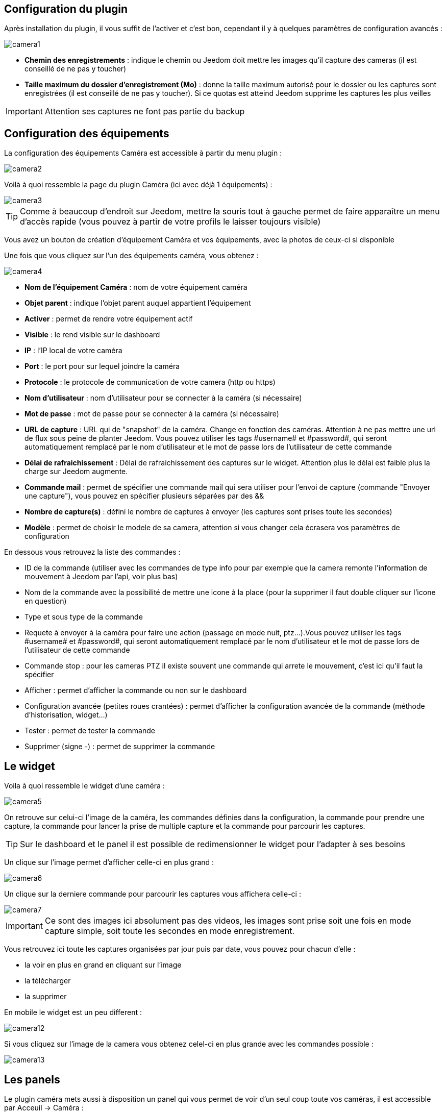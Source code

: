== Configuration du plugin

Après installation du plugin, il vous suffit de l’activer et c'est bon, cependant il y à quelques paramètres de configuration avancés : 

image::../images/camera1.PNG[]

* *Chemin des enregistrements* : indique le chemin ou Jeedom doit mettre les images qu'il capture des cameras (il est conseillé de ne pas y toucher)
* *Taille maximum du dossier d'enregistrement (Mo)* : donne la taille maximum autorisé pour le dossier ou les captures sont enregistrées (il est conseillé de ne pas y toucher). Si ce quotas est atteind Jeedom supprime les captures les plus veilles

[IMPORTANT]
Attention ses captures ne font pas partie du backup

== Configuration des équipements

La configuration des équipements Caméra est accessible à partir du menu plugin :

image::../images/camera2.PNG[]

Voilà à quoi ressemble la page du plugin Caméra (ici avec déjà 1 équipements) :

image::../images/camera3.PNG[]

[TIP]
Comme à beaucoup d’endroit sur Jeedom, mettre la souris tout à gauche permet de faire apparaître un menu d’accès rapide (vous pouvez à partir de votre profils le laisser toujours visible)

Vous avez un bouton de création d’équipement Caméra et vos équipements, avec la photos de ceux-ci si disponible

Une fois que vous cliquez sur l’un des équipements caméra, vous obtenez :

image::../images/camera4.PNG[]

* *Nom de l’équipement Caméra* : nom de votre équipement caméra
* *Objet parent* : indique l’objet parent auquel appartient l’équipement
* *Activer* : permet de rendre votre équipement actif
* *Visible* : le rend visible sur le dashboard
* *IP* : l'IP local de votre caméra
* *Port* : le port pour sur lequel joindre la caméra
* *Protocole* : le protocole de communication de votre camera (http ou https)
* *Nom d'utilisateur* : nom d'utilisateur pour se connecter à la caméra (si nécessaire)
* *Mot de passe* : mot de passe pour se connecter à la caméra (si nécessaire) 
* *URL de capture* : URL qui de "snapshot" de la caméra. Change en fonction des caméras. Attention à ne pas mettre une url de flux sous peine de planter Jeedom. Vous pouvez utiliser les tags \#username# et \#password#, qui seront automatiquement remplacé par le nom d'utilisateur et le mot de passe lors de l'utilisateur de cette commande
* *Délai de rafraichissement* : Délai de rafraichissement des captures sur le widget. Attention plus le délai est faible plus la charge sur Jeedom augmente.
* *Commande mail* : permet de spécifier une commande mail qui sera utiliser pour l'envoi de capture (commande "Envoyer une capture"), vous pouvez en spécifier plusieurs séparées par des &&
* *Nombre de capture(s)* : défini le nombre de captures à envoyer (les captures sont prises toute les secondes)
* *Modèle* : permet de choisir le modele de sa camera, attention si vous changer cela écrasera vos paramètres de configuration

En dessous vous retrouvez la liste des commandes :

* ID de la commande (utiliser avec les commandes de type info pour par exemple que la camera remonte l'information de mouvement à Jeedom par l'api, voir plus bas)
* Nom de la commande avec la possibilité de mettre une icone à la place (pour la supprimer il faut double cliquer sur l'icone en question)
* Type et sous type de la commande
* Requete à envoyer à la caméra pour faire une action (passage en mode nuit, ptz...).Vous pouvez utiliser les tags \#username# et \#password#, qui seront automatiquement remplacé par le nom d'utilisateur et le mot de passe lors de l'utilisateur de cette commande
* Commande stop : pour les cameras PTZ il existe souvent une commande qui arrete le mouvement, c'est ici qu'il faut la spécifier
* Afficher : permet d'afficher la commande ou non sur le dashboard
* Configuration avancée (petites roues crantées) : permet d'afficher la configuration avancée de la commande (méthode d'historisation, widget...)
* Tester : permet de tester la commande
* Supprimer (signe -) : permet de supprimer la commande

== Le widget

Voila à quoi ressemble le widget d'une caméra : 

image::../images/camera5.PNG[]

On retrouve sur celui-ci l'image de la caméra, les commandes définies dans la configuration, la commande pour prendre une capture, la commande pour lancer la prise de multiple capture et la commande pour parcourir les captures.

[TIP]
Sur le dashboard et le panel il est possible de redimensionner le widget pour l'adapter à ses besoins

Un clique sur l'image permet d'afficher celle-ci en plus grand : 

image::../images/camera6.PNG[]

Un clique sur la derniere commande pour parcourir les captures vous affichera celle-ci : 

image::../images/camera7.PNG[]

[IMPORTANT]
Ce sont des images ici absolument pas des videos, les images sont prise soit une fois en mode capture simple, soit toute les secondes en mode enregistrement.

Vous retrouvez ici toute les captures organisées par jour puis par date, vous pouvez pour chacun d'elle : 

* la voir en plus en grand en cliquant sur l'image
* la télécharger
* la supprimer

En mobile le widget est un peu different : 

image::../images/camera12.PNG[]

Si vous cliquez sur l'image de la camera vous obtenez celel-ci en plus grande avec les commandes possible : 

image::../images/camera13.PNG[]

== Les panels

Le plugin caméra mets aussi à disposition un panel qui vous permet de voir d'un seul coup toute vos caméras, il est accessible par Acceuil -> Caméra : 

image::../images/camera8.PNG[]

Voila le résultat : 

image::../images/camera9.PNG[]

Il est bien sur aussi disponible en mobile par Plugin -> Caméra : 

image::../images/camera10.PNG[]

Une fois dessus vous obtenez une vue global de toutes vos caméras :

image::../images/camera11.PNG[]

== Enregistrement et envoi de capture

Cette commande un peu spécifique elle permet suite à la prise de capture de faire l'envoi de celle-ci (compatible avec le plugin slack, mail et transfert)

La configuration est assez simple vous appellez l'action d'envoi de capture, dans la partie titre vous passez les options (par défaut il faut juste mettre le nombre de capture voulu mais vous pouvez aller plus loin avec les options avancées) et dans la partie message la commande du plugin (actuellement slack, mail ou transfert) qui fait l'envoi des captures. Vous pouvez en mettre plusieurs séparé par des &&.

=== Options avancés de captures

* nbSnap : nombre de capture, si non précisé alors les captures sont faite jusqu'a une demande d'arret d'enregistrement ou d'arret de la caméra
* delay : délai entre 2 capture, si non précisé alors le délai est de 1s
* wait : délai d'attente avant de commencer les captures, si non précié alors aucun envoi n'est fait
* sendPacket : nombre de capture déclenchant l'envoi de paquet, si non précisé alors les captures seront envoyée qu'a la fin

Example : 
image::../images/camera15.PNG[]

Ici le plugin va attendre 5s avant de commencer l'enregistrement puis faire un envoi au nas (par le plugin transfert) toute les 10 captures jusqu'a ce qu'on lui dise d'arreter (stop enregistrement ou arret de la caméra)

== Envoi de la detection de mouvement à Jeedom

Si vous avez une caméra qui possède la détection de mouvement et que vous voulez transmettre celle-ci à Jeedom voila l'url à mettre sur votre caméra : 

----
http://#IP_JEEDOM#/core/api/jeeApi.php?apikey=#APIKEY#&type=camera&id=#ID#&value=#value#
----

Il faut bien entendu avant avoir creer une commande de type info sur votre caméra